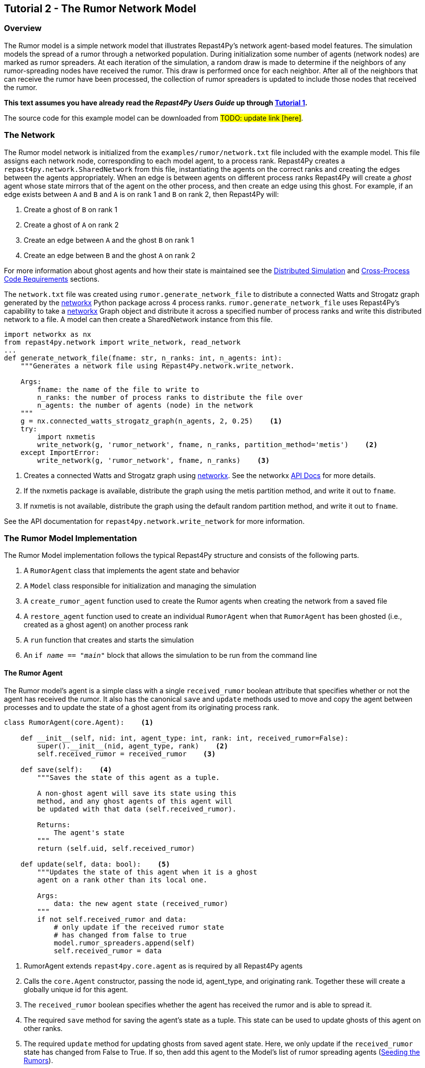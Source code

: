 == Tutorial 2 - The Rumor Network Model

=== Overview
The Rumor model is a simple network model that illustrates Repast4Py's network 
agent-based model features. The simulation models the spread of a rumor through a networked population.
During initialization some number of agents (network nodes) are marked as rumor spreaders. At each iteration of the simulation, a random draw is made to determine if the neighbors of any rumor-spreading nodes have received the rumor. This draw is performed once for each neighbor. After all of the neighbors that can receive the rumor have been processed, the collection of rumor spreaders is updated
to include those nodes that received the rumor.

*This text assumes you have already read the _Repast4Py Users Guide_ up through <<_tutorial_1_a_simple_model, Tutorial 1>>.*

The source code for this example model can be downloaded from #TODO: update link [here]#.

=== The Network
The Rumor model network is initialized from the `examples/rumor/network.txt` file included with the example model.
This file assigns each network node, corresponding to each model agent,
to a process rank. Repast4Py creates a `repast4py.network.SharedNetwork`
from this file, instantiating the agents on the correct ranks and creating the edges between
the agents appropriately. When an edge is between agents on different process ranks Repast4Py will create a _ghost_ agent whose state mirrors that of the agent on the other process, and then create an edge using this ghost. For example, if an edge exists between `A` and `B` and `A` is on rank 1 and `B` on rank 2, then
Repast4Py will:

1. Create a ghost of `B` on rank 1
2. Create a ghost of `A` on rank 2
3. Create an edge between `A` and the ghost `B` on rank 1
4. Create an edge between `B` and the ghost `A` on rank 2

For more information about ghost agents and how their state is maintained see the <<_distributed_simulation, Distributed Simulation>> and <<_cross_process_code_requirements, Cross-Process Code Requirements>> sections.

The `network.txt` file was created using `rumor.generate_network_file` to distribute a
connected Watts and Strogatz graph generated by the https://networkx.org[networkx] Python package across 4 process ranks. `rumor.generate_network_file`
uses Repast4Py's capability to take a  https://networkx.org[networkx] Graph object and distribute it across a specified number of 
process ranks and write this distributed network to a file. A model can then create a SharedNetwork instance from this file.

[source,python,numbered]
----
import networkx as nx
from repast4py.network import write_network, read_network
...
def generate_network_file(fname: str, n_ranks: int, n_agents: int):
    """Generates a network file using Repast4Py.network.write_network.

    Args:
        fname: the name of the file to write to
        n_ranks: the number of process ranks to distribute the file over
        n_agents: the number of agents (node) in the network
    """
    g = nx.connected_watts_strogatz_graph(n_agents, 2, 0.25)    <1>
    try:
        import nxmetis
        write_network(g, 'rumor_network', fname, n_ranks, partition_method='metis')    <2>
    except ImportError:
        write_network(g, 'rumor_network', fname, n_ranks)    <3>
----
<1> Creates a connected Watts and Strogatz graph using  https://networkx.org[networkx]. See the networkx https://networkx.org/documentation/stable/reference/generated/networkx.generators.random_graphs.connected_watts_strogatz_graph.html[API Docs] for more details.
<2> If the nxmetis package is available, distribute the graph using the metis partition method,
and write it out to `fname`.
<3> If nxmetis is not available, distribute the graph using the default random partition method,
and write it out to `fname`.

See the API documentation for `repast4py.network.write_network` for more information.

=== The Rumor Model Implementation
The Rumor Model implementation follows the typical Repast4Py structure and consists of the following parts.

1. A `RumorAgent` class that implements the agent state and behavior
2. A `Model` class responsible for initialization and managing the simulation
3. A `create_rumor_agent` function used to create the Rumor agents when creating the
network from a saved file
4. A `restore_agent` function used to create an individual `RumorAgent` when that
`RumorAgent` has been ghosted (i.e., created as a ghost agent) on another process rank
5. A `run` function that creates and starts the simulation
6. An `if __name__ == "__main__"` block that allows the simulation to be run
from the command line

==== The Rumor Agent
The Rumor model's agent is a simple class with a single `received_rumor` boolean attribute that
specifies whether or not the agent has received the rumor. It also has the canonical `save` and
`update` methods used to move and copy the agent between processes and to update the state of a
ghost agent from its originating process rank.

[source,python,numbered]
----
class RumorAgent(core.Agent):    <1>

    def __init__(self, nid: int, agent_type: int, rank: int, received_rumor=False):
        super().__init__(nid, agent_type, rank)    <2>
        self.received_rumor = received_rumor    <3>

    def save(self):    <4>
        """Saves the state of this agent as a tuple.

        A non-ghost agent will save its state using this
        method, and any ghost agents of this agent will
        be updated with that data (self.received_rumor).

        Returns:
            The agent's state
        """
        return (self.uid, self.received_rumor)

    def update(self, data: bool):    <5>
        """Updates the state of this agent when it is a ghost
        agent on a rank other than its local one.

        Args:
            data: the new agent state (received_rumor)
        """
        if not self.received_rumor and data:
            # only update if the received rumor state
            # has changed from false to true
            model.rumor_spreaders.append(self)
            self.received_rumor = data
----
<1> RumorAgent extends `repast4py.core.agent` as is required by all Repast4Py agents
<2> Calls the `core.Agent` constructor, passing the node id, agent_type, and originating rank.
Together these will create a globally unique id for this agent.
<3> The `received_rumor` boolean specifies whether the agent has received the rumor
and is able to spread it.
<4> The required `save` method for saving the agent's state as a tuple. This state
can be used to update ghosts of this agent on other ranks.
<5> The required `update` method for updating ghosts from saved agent state. Here,
we only update if the `received_rumor` state has changed from False to True. If so,
then add this agent to the Model's list of rumor spreading agents (<<_seeding_the_rumors>>). 

==== The Model Class
As in <<_tutorial_1_a_simple_model, Tutorial 1>>, the Model class encapsulates the simulation.
It is responsible for initialization, scheduling events, creating agents and their network, and managing logging.
It also defines the scheduled events that drive the simulation forward.

In the `Model` constructor, we create the simulation schedule, 
the network, seed the network with the rumors, and initialize the loggers that
we use to log the rumor counts to a file.

[source,python,numbered]
----
from repast4py import core, random, schedule, logging, parameters
...
class Model:

    def __init__(self, comm, params):
        self.runner = schedule.init_schedule_runner(comm)    <1>
        self.runner.schedule_repeating_event(1, 1, self.step)    <2>
        self.runner.schedule_stop(params['stop.at'])    <3>
        self.runner.schedule_end_event(self.at_end)    <4>
        ...
----
<1> Before any events can be scheduled, the schedule runner must be initialized.
<2> Schedules `Model.step` to execute starting at tick 1 and then every tick thereafter. Repeating events are scheduled with `schedule.repeating_event`. 
The first argument is the start tick, and the second is the frequency for repeating.
<3> `schedule_stop` schedules the tick at which the simulation should stop. At this tick,
events will no longer be popped off the schedule and executed.
<4> `schedule_end_event` can be used to schedule methods that perform some sort of 
_clean up_ type operation when the simulation ends, closing a log file, for example.
This is called at the tick specified in `schedule_stop`.

TIP: Once the default scheduler runner has been initialized with `schedule.init_schedule_runner`, you can get a reference to it with `schedule.runner()`. See the schedule model API documentation for
more information on different ways to schedule events (methods and functions).

IMPORTANT: A simulation stopping time must be set with `schedule_stop`. Without a stopping time
the simulation will continue to run, seeming to hang if there are no events to execute, or
continuing to execute any scheduled events without stopping. The stopping time does not
need to be set during initialization, but can be set during a simulation run when a
stopping condition is reached.

===== Creating the Network
As described in <<_the_network>> the Rumor model network is initialized
from a file. The `repast4py.network.read_network` function reads this
file and creates a SharedNetwork instance from the network description
in the file.

[source,python,numbered]
----
fpath = params['network_file']    <1>
self.context = ctx.SharedContext(comm)    <2>
read_network(fpath, self.context, create_rumor_agent, restore_agent)    <3>
self.net = self.context.get_projection('rumor_network')    <4>
----
<1> Gets the path to the file describing the network from the parameters dictionary
<2> Creates a context to hold the agents and the network projection
<3> Creates the network from the named file, using the `create_rumor_agent`, and
`restore_agent` functions to create the agents and their necessary ghosts (<<_creating_and_restoring_rumoragents>>).
The created network is added to the specified context as part of this call.
<4> Gets a reference to the named network from the context. The network
input file specifies the network name on its first line.

===== Seeding the Rumors
We seed the network with some initial rumor spreaders by selecting a parameterized number of
agents and setting their `received_rumor` attribute to True. These agents
are added to the `Model`'s list of rumor spreaders.

[source,python,numbered]
----
def __init__(self, comm, params):
    ...
    self.rumor_spreaders = []
    self.rank = comm.Get_rank()
    self._seed_rumor(params['initial_rumor_count'], comm)
----

The `_seed_rumor` method uses MPI's Scatter function to send
each rank the number of agents to initialize as rumor spreaders. 
An MPI4Py scatter call takes a collection or array of values created on 
one rank (the root rank) and sends the _ith_ element
of that collection or array to rank _i_. So for example,
rank 0 gets the _zeroth_ element, rank 1 gets the _first_, and
so on. In `_seed_rumor`, we use a numpy array of ints as the array
to scatter and the _ith_ element of the array is the number of rumor
spreaders to initialize on rank _i_.

[source,python,numbered]
----
def _seed_rumor(self, init_rumor_count: int, comm):
    world_size = comm.Get_size()    <1>
    # np array of world size, the value of i'th element of the array
    # is the number of rumors to seed on rank i.
    rumor_counts = np.zeros(world_size, np.int32)    <2>
    if (self.rank == 0):    <3>
        for _ in range(init_rumor_count):
            idx = random.default_rng.integers(0, high=world_size)
            rumor_counts[idx] += 1

    rumor_count = np.empty(1, dtype=np.int32)    <4>
    comm.Scatter(rumor_counts, rumor_count, root=0)     <5>

    for agent in self.context.agents(count=rumor_count[0], shuffle=True):    <6>
        agent.received_rumor = True
        self.rumor_spreaders.append(agent)
----
<1> Get the total number of ranks over which the simulation is distributed
<2> Initialize a numpy array of `world_size` with zeros. `rumor_counts` 
will hold the number of initial rumor spreaders for each rank.
<3> If this Model's rank is 0, then randomly select an index into the
`rumor_counts` array, and increment the value at that index by one. Do
this for a number of times equal to the initial number of rumors to seed.
<4> Create an empty array of size 1 to receive the number of rumors
from the Scatter call.
<5> Scatter the values in `rumor_counts` from root rank 0 into the `rumor_count`
array on all the ranks. `rumor_count` now holds the number of initial
rumor spreaders assigned to the current rank.
<6> Using the `SharedContext.agents` method, get an iterator over a number of agents equal to 
the single value in `rumor_count` at random (`shuffle=True`). Set each one of those agent's `received_rumor`
attribute to True, and add each one to the Model's `rumor_spreaders` list.

TIP: Using MPI4Py's Scatter in this way is a useful method for 
randomly dividing up a total initialization value among ranks. In
the RumorModel, we tell each rank to initialize a number of rumor spreaders, and
the sum of all these values is the total number of initial rumor spreaders
specified by the input parameter.

===== Logging
As we saw in <<_tutorial_1_a_simple_model, Tutorial 1>>, there are
two types of logging supported by Repast4Py, tabular and reduce-type logging (see the `repast4py.logging` module API for more information).

The Rumor model uses the second of these log types. The dataclass that we log records
the total number of rumor spreaders and the number of new rumor spreaders added during
a tick.

[source,python,numbered]
----
@dataclass
class RumorCounts:
    total_rumor_spreaders: int
    new_rumor_spreaders: int
----

[source,python,numbered]
----
def __init__(self, comm, params):
    ...

    rumored_count = len(self.rumor_spreaders)    <1>
    self.counts = RumorCounts(rumored_count, rumored_count)    <2>
    loggers = logging.create_loggers(self.counts, op=MPI.SUM, rank=self.rank)    <3>
    self.data_set = logging.ReducingDataSet(loggers, MPI.COMM_WORLD, 
                                            params['counts_file'])    <4>
    self.data_set.log(0)    <5>
----
<1> Get the current number of rumor spreaders immediately after rumor seeding
<2> Create the RumorCount instance, setting the `total_rumor_spreaders` and `new_rumor_spreaders`
to the current number of rumor spreaders
<3> Create a list of loggers that use `self.counts` as the source of the data to log,
and that perform a cross process rank summation of that data. The `names` argument is not 
specified, so the `RumorCounts` field names will be used as column headers.
<4> Create a `logging.ReducingDataSet` from the loggers where `params['counts_file']`
is the name of the file to log to.
<5> Log the initial (i.e., tick 0) values from `self.counts`.

===== Scheduled Methods
The Model's `step` method is scheduled to execute starting
at tick 1 and then every tick thereafter. It is in the step method that the rumor spreading
is implemented. The implementation is a nested loop that iterates through all the network neighbors
of each rumor spreader. If the network neighbor has not yet received a rumor, is local
to the current rank, and the draw against the probability of a rumor spreading is successful, then
we set the neighbor's `received_rumor` attribute to True, and ultimately add it to the 
Model's list of rumor spreaders.

NOTE: Each `repast4py.network.SharedNetwork` instance contains a reference to a `networkx.Graph` 
instance named `graph`. Use `graph` for any network queries that do not change the
structure of the network. For example, `graph.neighbors(n)` will return the network neighbors
of agent n. See the https://networkx.org/documentation/stable/reference/index.html[networkx API documentation] for more info.

[source,python,numbered]
----
def step(self):
    new_rumor_spreaders = []    <1>
    rng = random.default_rng
    for agent in self.rumor_spreaders:    <2>
        for ngh in self.net.graph.neighbors(agent):
            if not ngh.received_rumor and ngh.local_rank == self.rank  \
               and rng.uniform() <= self.rumor_prob:
                ngh.received_rumor = True
                new_rumor_spreaders.append(ngh)

    self.rumor_spreaders += new_rumor_spreaders    <3>
    self.counts.total_rumor_spreaders = len(self.rumor_spreaders)    <4>
    self.counts.new_rumor_spreaders = len(new_rumor_spreaders)    <5>
    self.data_set.log(self.runner.schedule.tick)    <6>

    self.context.synchronize(restore_agent)    <7>
----
<1> Create a list to hold any new rumor spreaders, i.e., agents whose `received_rumor` attribute
is set to True during this iteration
<2> For each rumor spreader, iterate through all of its network neighbors. If the network neighbor
has not yet received a rumor, is local to the current rank, and the draw against 
the probability of a rumor spreading is successful, then set the neighbor's `received_rumor` 
attribute to True, and add it to the list of new rumor spreaders. 
<3> Add the new rumor spreaders to the list of current rumor spreaders
<4> Set the total number of rumor spreaders on the `self.counts` log
<5> Set the new number of rumor spreaders on the `self.counts` log
<6> Log the `self.count` values for the current tick
<7> Synchronize the model state across all ranks. This will update all
the ghost agent states, calling `RumorAgent.update` on the ghost agents.

NOTE: The list of rumor spreaders (`rumor_spreaders`) can contain ghost agents. As we saw in
<<_the_rumor_agent, The Rumor Agent>>, `RumorAgent.update` is called to update the state of ghost agents. If
the update changes the `received_rumor` attribute to True, then that ghost agent is added to
the Model's list of rumor spreaders.

IMPORTANT: Never update the state of a ghost agent. A ghost agent is a mirror of an agent local
to some other process. The ghost agent's state will be updated from that local source agent
during the `synchronize` call overwriting any changes. The Rumor Model checks if the local rank
of a rumor spreader's network neighbor is the current rank (`ngh.local_rank == self.rank`)
before updating the neighbor's state in order to avoid updating ghost state.

The final event (`self.runner.schedule_end_event(self.at_end)`) is scheduled to call
`Model.at_end` when the simulation ends. This method closes the logging data set, 
ensuring that any remaining unwritten data is written out. 

[source,python,numbered]
----
def at_end(self):
    self.data_set.close()
----

IMPORTANT: Do not forget to call `close` on your logging class instances when the simulation ends.

==== Creating and Restoring RumorAgents
RumorAgents are created during the `read_network` call in the `Model`
constructor. 

[source,python,numbered]
----
read_network(fpath, self.context, create_rumor_agent, restore_agent)
----

There, as part of creating the network, the nodes (i.e., agents)
of that network are also created. Each rank creates the nodes that are assigned to
it using the passed in `create_rumor_agent` function.

[source,python,numbered]
----
def create_rumor_agent(nid, agent_type, rank, **kwargs):    <1>
    return RumorAgent(nid, agent_type, rank)
----
<1> The nid, agent_type, and rank arguments are read from the network
input file and passed to this function. See the `repast4py.network.read_network`
API documentation for more info. #TODO: API Link#.


As described in <<_the_network>>, when an edge links two nodes
on different ranks, Repast4Py will create ghost agents as necessary and
create an edge between the ghosts and the local agents. The `restore_agent` function is 
used to create the ghost on the rank it is ghosted to, using the state from 
the source agent's `save` method.

[source,python,numbered]
----
def restore_agent(agent_data):    <1>
    uid = agent_data[0]
    return RumorAgent(uid[0], uid[1], uid[2], agent_data[1])
----
<1> `agent_data` is the tuple produced by an agent's `save` method.

==== Running the Simulation

The simulation is run from the command line. For example, from within the
`examples/rumor` directory:

`mpirun -n 4 python rumor.py rumor_model.yaml`

Here we are running the simulation with 4 process ranks and the model input parameters are
in the `rumor_model.yaml` file.

[source,yaml,numbered]
----
network_file: network.txt
initial_rumor_count: 5
stop.at: 100
rumor_probability: 0.1
counts_file: output/rumor_counts.csv
----

#TODO: Consider removing the text below or referring to the same section in Tutorial 1 to avoid repetition of generic information already introduced.#

An `if __name__ == '__main__'` code block is used to parse the input parameters and
run the simulation. Within that, utility functions in the `repast4py.parameters` module 
parse both the command line and model input parameter files.

[source,python,numbered]
----
if __name__ == "__main__":
    parser = parameters.create_args_parser()    <1>
    args = parser.parse_args()   <2>
    params = parameters.init_params(args.parameters_file, args.parameters)    <3>
    run(params)
----
<1> Create the default command line argument parser
<2> Parse the command line into its arguments using that default parser
<3> Create the model input parameters dictionary from those arguments using
`parameters.init_params`

The default command line parser created with `parameters.create_args_parser` accepts
a path to a yaml format parameters input file, and a json format dictionary string
that will override parameters in the parameters file.

```
$ python examples/rndwalk/rndwalk.py -h
usage: rumor.py [-h] parameters_file [parameters]

positional arguments:
  parameters_file  parameters file (yaml format)
  parameters       json parameters string

optional arguments:
  -h, --help       show this help message and exit
```

`parameters.init_params` takes the parameters file and the json string and creates a dictionary
of model input parameters whose keys are the parameter names and values are the parameter values.

If the parameters file or the json input contains a parameter named `random.seed`,
the default random number generator (i.e., `repast4py.random.default_rng`) is initialized
with that seed. See the `repast4py.parameters` API documenation for more information.

Lastly we have a simple `run` function that creates the `Model` class and calls its
`start` method which starts the simulation by starting schedule execution. This `run` function is called
in the `if __name__ == '__main__'` code block.

[source,python,numbered]
----
def run(params: Dict):
    model = Model(MPI.COMM_WORLD, params)
    model.start()

class Model:

    def start(self):
        self.runner.execute()    <1>
----
<1> Start the simulation by executing the schedule which
calls the scheduled methods at the appropriate times and frequency.

NOTE: The code in the `run` function could be moved to the `if __name__ == '__main__'` code block,
but it is often useful to have an entry type function that initializes and starts a simulation.


